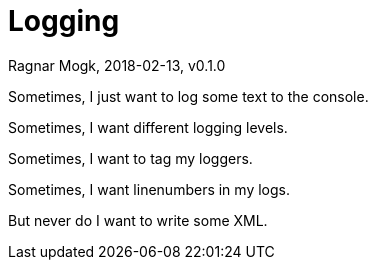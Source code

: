 = Logging
Ragnar Mogk, 2018-02-13, v0.1.0

Sometimes, I just want to log some text to the console.

Sometimes, I want different logging levels.

Sometimes, I want to tag my loggers.

Sometimes, I want linenumbers in my logs.

But never do I want to write some XML.

